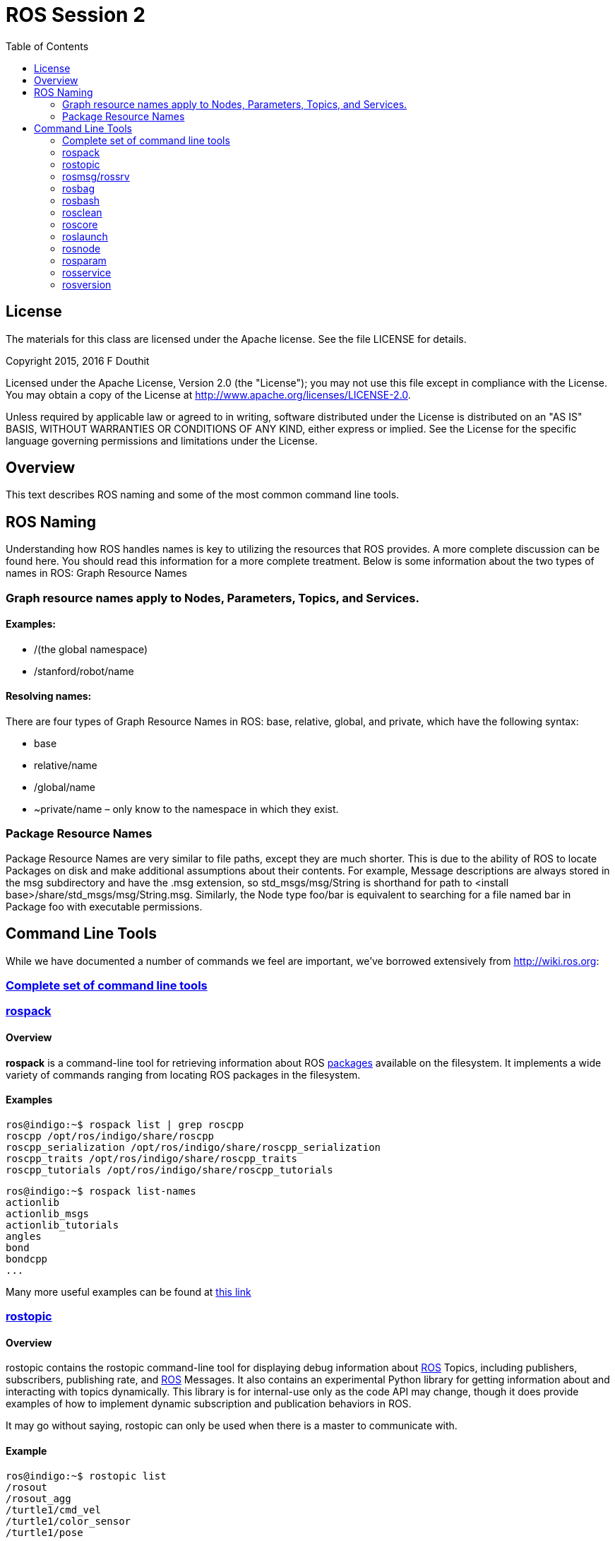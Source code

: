 :imagesdir: ./images
:toc: macro

= ROS Session 2

toc::[]


== License

The materials for this class are licensed under the Apache license. See the file LICENSE for details.

Copyright 2015, 2016 F Douthit

Licensed under the Apache License, Version 2.0 (the "License");
you may not use this file except in compliance with the License.
You may obtain a copy of the License at
http://www.apache.org/licenses/LICENSE-2.0.

Unless required by applicable law or agreed to in writing, software
distributed under the License is distributed on an "AS IS" BASIS,
WITHOUT WARRANTIES OR CONDITIONS OF ANY KIND, either express or implied.
See the License for the specific language governing permissions and
limitations under the License.


== Overview

This text describes ROS naming and some of the most common command line tools.

== ROS Naming

Understanding how ROS handles names is key to utilizing the resources that ROS provides.  A more complete discussion can be found here. You should read this information for a more complete treatment. Below is some information about the two types of names in ROS:
Graph Resource Names

=== Graph resource names apply to Nodes, Parameters, Topics, and Services.

==== Examples:

* /(the global namespace)

* /stanford/robot/name

==== Resolving names:

There are four types of Graph Resource Names in ROS: base, relative, global, and private, which have the following syntax:

* base
* relative/name
* /global/name
* ~private/name – only know to the namespace in which they exist.

=== Package Resource Names

Package Resource Names are very similar to file paths, except they are much shorter. This is due to the ability of ROS to locate Packages on disk and make additional assumptions about their contents. For example, Message descriptions are always stored in the msg subdirectory and have the .msg extension, so std_msgs/msg/String is shorthand for path to <install base>/share/std_msgs/msg/String.msg. Similarly, the Node type foo/bar is equivalent to searching for a file named bar in Package foo with executable permissions.

== Command Line Tools

While we have documented a number of commands we feel are important, we’ve borrowed extensively from http://wiki.ros.org:

=== http://wiki.ros.org/ROS/CommandLineTools[Complete set of command line tools]

=== http://docs.ros.org/independent/api/rospkg/html/rospack.html[rospack]

==== Overview

*rospack* is a command-line tool for retrieving information about ROS 
http://wiki.ros.org/Packages[packages] available on the filesystem. 
It implements a wide variety of commands ranging from locating ROS packages in the filesystem.

==== Examples

 ros@indigo:~$ rospack list | grep roscpp
 roscpp /opt/ros/indigo/share/roscpp
 roscpp_serialization /opt/ros/indigo/share/roscpp_serialization
 roscpp_traits /opt/ros/indigo/share/roscpp_traits
 roscpp_tutorials /opt/ros/indigo/share/roscpp_tutorials

 ros@indigo:~$ rospack list-names
 actionlib
 actionlib_msgs
 actionlib_tutorials
 angles
 bond
 bondcpp
 ...

Many more useful examples can be found at http://docs.ros.org/independent/api/rospkg/html/rospack.html[this link]

=== http://wiki.ros.org/rostopic[rostopic]

==== Overview

rostopic contains the rostopic command-line tool for displaying debug information about http://www.ros.org/wiki/Topics[ROS] Topics, including publishers, subscribers, publishing rate, and http://www.ros.org/wiki/Messages[ROS] Messages. It also contains an experimental Python library for getting information about and interacting with topics dynamically. This library is for internal-use only as the code API may change, though it does provide examples of how to implement dynamic subscription and publication behaviors in ROS.

It may go without saying, rostopic can only be used when there is a master to communicate with.

==== Example

 ros@indigo:~$ rostopic list
 /rosout
 /rosout_agg
 /turtle1/cmd_vel
 /turtle1/color_sensor
 /turtle1/pose

 ros@indigo:~$ rostopic echo /turtle1/cmd_vel
 linear: 
   x: 2.0
   y: 0.0
   z: 0.0
 angular: 
   x: 0.0
   y: 0.0
   z: 0.0

=== http://wiki.ros.org/rosmsg[rosmsg/rossrv]

==== Overview

rosmsg contains two command-line tools: rosmsg and rossrv. rosmsg is a command-line tool for displaying information about http://www.ros.org/wiki/msg[ROS Message types]. rossrv is a command-line tool for displaying information about http://www.ros.org/wiki/srv[ROS Service types].

==== Example

 ros@indigo:~$ rosmsg list | grep turtle
 turtle_actionlib/ShapeAction
 turtle_actionlib/ShapeActionFeedback
 turtle_actionlib/ShapeActionGoal
 turtle_actionlib/ShapeActionResult
 turtle_actionlib/ShapeFeedback
 turtle_actionlib/ShapeGoal
 turtle_actionlib/ShapeResult
 turtle_actionlib/Velocity
 turtlesim/Color
 turtlesim/Pose

 ros@indigo:~$ rosmsg show turtle_actionlib/Velocity
 float32 linear
 float32 angular

 ros@indigo:~$ rossrv list | grep turtle
 turtlesim/Kill
 turtlesim/SetPen
 turtlesim/Spawn
 turtlesim/TeleportAbsolute
 turtlesim/TeleportRelative

 ros@indigo:~$ rossrv show turtlesim/Spawn
 float32 x
 float32 y
 float32 theta
 string name
 ---
 string name

=== http://wiki.ros.org/rosbag[rosbag]

==== Overview

This is a set of tools for recording from and playing back to ROS topics. It is intended to be high performance and avoids deserialization and reserialization of the messages.

The rosbag package provides a command-line tool for working with http://wiki.ros.org/Bags[bags] as well as code APIs for reading/writing bags in http://wiki.ros.org/rosbag/Code%20API#cpp_api[C++] and http://wiki.ros.org/rosbag/Code%20API#py_api[Python].

To find out more about the rosbag command-line tool, see http://wiki.ros.org/rosbag/Commandline[rosbag Command-line Usage].

rosbag has code APIs for reading and writing bags in either C++ or Python. For a description of these APIs, see http://wiki.ros.org/rosbag/Code%20API[rosbag Code API].

For technical details on the contents of bag files, see http://wiki.ros.org/Bags/Format[Bag file format].

Outside of rosbag package, from http://wiki.ros.org/groovy[groovy] there’s a gui client http://wiki.ros.org/rqt_bag[rqt_bag].

==== Example

 $ rosbag info foo.bag
 path:        foo.bag
 version:     2.0
 duration:    1.2s
 start:       Jun 17 2010 14:24:58.83 (1276809898.83)
 end:         Jun 17 2010 14:25:00.01 (1276809900.01)
 size:        14.2 KB
 messages:    119
 compression: none [1/1 chunks]
 types:       geometry_msgs/Point [4a842b65f413084dc2b10fb484ea7f17]
 topics:      /points   119 msgs @ 100.0 Hz : geometry_msgs/Point

=== http://www.robotgarden.org/wiki/robotics/programming-robots-study-group-session-2/wiki.ros.org/rosbash[rosbash]

==== Overview

Assorted shell commands for using ros with bash.

===== roscd

====== Overview

roscd allows you to change directories using a package name, stack name, or special location.

====== Example

 ros@indigo:~$ roscd turtle_tf2
 ros@indigo:/opt/ros/indigo/share/turtle_tf2$

===== http://wiki.ros.org/rosbash#rosrun[rosrun]

====== Overview

rosrun allows you to run an executable in an arbitrary package from anywhere without having to give its full path or cd/roscd there first.

====== Example

 ros@indigo:~$ rosrun turtlesim turtlesim_node
 [ INFO] [1425073909.268675147]: Starting turtlesim with node name /turtlesim
 [ INFO] [1425073909.381162772]: Spawning turtle [turtle1] at x=[5.544445], y=[5.544445], theta=[0.000000]

===== http://wiki.ros.org/rosbash#rosls[rosls]

====== Overview

rosls allows you to view the contents of a package, stack, or location.

====== Example

 ros@indigo:/opt/ros/indigo/share/turtlesim$ rosls
 cmake  images  msg  package.xml  srv

*Please note*: this is not an exhaustive list of rosbash shell commands.  Here are the links to the others:

* http://wiki.ros.org/rosbash#rospd[rospd]
* http://wiki.ros.org/rosbash#rosd[rosd]
* http://wiki.ros.org/rosbash#rosed[rosed]
* http://wiki.ros.org/rosbash#rospd[rospd]

=== http://wiki.ros.org/rosclean[rosclean]

==== Overview

rosclean: report and cleanup filesystem resources (e.g. log files).

==== Example

 ros@indigo:~$ rosclean check
 164K ROS node logs


 ros@indigo:~$ rosclean purge
 Purging ROS node logs.
 PLEASE BE CAREFUL TO VERIFY THE COMMAND BELOW!
 Okay to execute:
 rm -rf /home/ros/.ros/log
 (y/n)?

=== http://wiki.ros.org/roscore[roscore]

==== Overview

roscore is a collection of nodes and programs that are pre-requisites of a ROS-based system. You must have a roscore running in order for ROS nodes to communicate. It is launched using the roscore command.

NOTE: If you use roslaunch, it will automatically start roscore if it detects that it is not already running.  roscore will start up:

* ROS Master
* ROS Parameter Server
* rosout logging node

You can optionally pass the -p option to specify a port.

Please review the ros wiki for important information about the roscore.xml and roslaunch behavior.

==== Example

----
 ros@indigo:~$ roscore -p 8080
 ... logging to /home/ros/.ros/log/eef55154-bd04-11e4-a591-080027af271b/roslaunch-indigo-2024.log
 Checking log directory for disk usage. This may take awhile.
 Press Ctrl-C to interrupt
 Done checking log file disk usage. Usage is <1GB.
 
 started roslaunch server http://indigo:34952/
 ros_comm version 1.11.10

 SUMMARY
 ========
 
 PARAMETERS
  * /rosdistro: indigo
  * /rosversion: 1.11.10

 NODES

 WARNING: ROS_MASTER_URI port [11311] does not match this roscore [8080]
 auto-starting new master
 process[master]: started with pid [2036]
 ROS_MASTER_URI=http://indigo:8080/

 setting /run_id to eef55154-bd04-11e4-a591-080027af271b
 process[rosout-1]: started with pid [2049]
 started core service [/rosout]
----

=== http://wiki.ros.org/roslaunch[roslaunch]

==== Overview

roslaunch is a tool for easily launching multiple ROS nodes locally and remotely via SSH, as well as setting parameters on the Parameter Server. It includes options to automatically respawn processes that have already died. roslaunch takes in one or more XML configuration files (with the .launch extension) that specify the parameters to set and nodes to launch, as well as the machines that they should be run on.

Much more information is on the ros wiki regarding roslaunch – for an overview of the roslaunch commandline tools available see: http://wiki.ros.org/roslaunch/Commandline%20Tools[roslaunch/Commandline Tools]

==== Example

----
ros@indigo:~$ roslaunch /opt/ros/indigo/share/turtle_tf/launch/turtle_tf_demo.launch
... logging to /home/ros/.ros/log/299f0fe2-bd06-11e4-b39b-080027af271b/roslaunch-indigo-2137.log
Checking log directory for disk usage. This may take awhile.
Press Ctrl-C to interrupt
Done checking log file disk usage. Usage is <1GB.

started roslaunch server http://indigo:56331/

SUMMARY
========

PARAMETERS
 * /rosdistro: indigo
 * /rosversion: 1.11.10
 * /scale_angular: 2.0
 * /scale_linear: 2.0
 * /turtle1_tf_broadcaster/turtle: turtle1
 * /turtle2_tf_broadcaster/turtle: turtle2

NODES
  /
    sim (turtlesim/turtlesim_node)
    teleop (turtlesim/turtle_teleop_key)
    turtle1_tf_broadcaster (turtle_tf/turtle_tf_broadcaster.py)
    turtle2_tf_broadcaster (turtle_tf/turtle_tf_broadcaster.py)
    turtle_pointer (turtle_tf/turtle_tf_listener.py)

auto-starting new master
process[master]: started with pid [2149]
ROS_MASTER_URI=http://localhost:11311

setting /run_id to 299f0fe2-bd06-11e4-b39b-080027af271b
process[rosout-1]: started with pid [2162]
started core service [/rosout]
process[sim-2]: started with pid [2179]
process[teleop-3]: started with pid [2180]
Reading from keyboard
---------------------------
Use arrow keys to move the turtle.
process[turtle1_tf_broadcaster-4]: started with pid [2195]
process[turtle2_tf_broadcaster-5]: started with pid [2196]
process[turtle_pointer-6]: started with pid [2197]
[sim-2] process has finished cleanly
log file: /home/ros/.ros/log/299f0fe2-bd06-11e4-b39b-080027af271b/sim-2*.log
----

=== http://wiki.ros.org/rosnode[rosnode]

==== Overview

rosnode is a command-line tool for displaying debug information about http://www.ros.org/wiki/Nodes[ROS Nodes], including publications, subscriptions and connections. It also contains an experimental library for retrieving node information. This library is intended for internal use only.
Example

----
ros@indigo:~$ rosnode list
/rosout
/turtlesim

ros@indigo:~$ rosnode info turtlesim
--------------------------------------------------------------------------------
Node [/turtlesim]
Publications: 
 * /turtle1/color_sensor [turtlesim/Color]
 * /rosout [rosgraph_msgs/Log]
 * /turtle1/pose [turtlesim/Pose]

Subscriptions: 
 * /turtle1/cmd_vel [unknown type]

Services: 
 * /turtle1/teleport_absolute
 * /turtlesim/get_loggers
 * /turtlesim/set_logger_level
 * /reset
 * /spawn
 * /clear
 * /turtle1/set_pen
 * /turtle1/teleport_relative
 * /kill


contacting node http://indigo:60086/ ...
Pid: 2847
Connections:
 * topic: /rosout
    * to: /rosout
    * direction: outbound
    * transport: TCPROS

ros@indigo:~$ rosnode ping turtlesim
rosnode: node is [/turtlesim]
pinging /turtlesim with a timeout of 3.0s
xmlrpc reply from http://indigo:60086/    time=6.174088ms
xmlrpc reply from http://indigo:60086/    time=2.269030ms

ros@indigo:~$ rosnode ping turtlesim
rosnode: node is [/turtlesim]
pinging /turtlesim with a timeout of 3.0s
xmlrpc reply from http://indigo:60086/    time=6.174088ms
xmlrpc reply from http://indigo:60086/    time=2.269030ms
----

=== http://wiki.ros.org/rosparam[rosparam]

==== Overview

rosparam contains the rosparam command-line tool for getting and setting ROS Parameters on the http://www.ros.org/wiki/Parameter%20Server[Parameter Server] using YAML-encoded files. It also contains an experimental library for using YAML with the Parameter Server. This library is intended for internal use only. rosparam can be invoked within a http://www.ros.org/wiki/roslaunch[roslaunch] file.

The rosparam tool enables command-line setting and getting of parameters as well as loading and dumping Parameter Server state to a file. The currently supported commands are:

----
rosparam set    set parameter
rosparam get    get parameter
rosparam load   load parameters from file
rosparam dump   dump parameters to file
rosparam delete delete parameter
rosparam list   list parameter names
----
==== Example
----
ros@indigo:~$ rosparam set string 'foo'
ros@indigo:~$ rosparam list
/rosdistro
/roslaunch/uris/host_indigo__45585
/rosversion
/run_id
/string
ros@indigo:~$ rosparam get string
foo
----

=== http://wiki.ros.org/rosservice[rosservice]

==== Overview

rosservice contains the rosservice command-line tool for listing and querying ROS http://www.ros.org/wiki/Services[Services]. It also contains a Python library for retrieving information about Services and dynamically invoking them. The Python library is experimental and is for internal-use only.

The currently supported commands are:
----
rosservice call call the service with the provided args
rosservice find find services by service type
rosservice info print information about service
rosservice list list active services
rosservice type print service type
rosservice uri  print service ROSRPC uri
----
==== Example
----
ros@indigo:~$ rosservice list
/rosout/get_loggers
/rosout/set_logger_level
ros@indigo:~$ rosservice call /rosout/get_loggers
loggers: 
  - 
    name: ros
    level: info
  - 
    name: ros.roscpp
    level: info
  - 
    name: ros.roscpp.roscpp_internal
    level: info
  - 
    name: ros.roscpp.superdebug
    level: warn
ros@indigo:~$ rosservice info /rosout/get_loggers
Node: /rosout
URI: rosrpc://indigo:47719
Type: roscpp/GetLoggers
Args:
----

=== http://wiki.ros.org/rosversion[rosversion]

==== Overview

Report the version of a http://wiki.ros.org/Stacks[ROS stack].

==== Example
----
ros@indigo:~$ rosversion turtlesim
0.5.2
----
